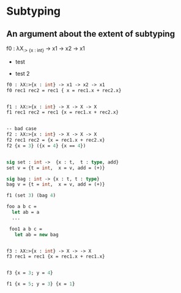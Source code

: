 * Subtyping
** An argument about the extent of subtyping

f0 : λX_{:> {x : int}} → x1 → x2 → x1

- test
#+begin_export latex
f0 : λX_{:> {x : int}} → x1 → x2 → x1
#+end_export

- test 2

#+begin_src ocaml
  f0 : λX:>{x : int} -> x1 -> x2 -> x1
  f0 rec1 rec2 = rec1 { x = rec1.x + rec2.x}


  f1 : λX:>{x : int} -> X -> X -> X
  f1 rec1 rec2 = rec1 {x = rec1.x + rec2.x}


  -- bad case
  f2 : λX:>{x : int} -> X -> X -> X
  f2 rec1 rec2 = {x = rec1.x + rec2.x}
  f2 {x = 3} ({x = 4} {x == 4})


  sig set : int ->  {x : t,  t : type, add}
  set v = {t = int,  x = v, add = (+)}

  sig bag : int -> {x : t, t : type}
  bag v = {t = int,  x = v, add = (+)}

  f1 (set 3) (bag 4)

  foo a b c =
    let ab = a
    ...

   foo1 a b c =
     let ab = new bag


  f3 : λX:>{x : int} -> X -> -> X
  f3 rec1 = rec1 {x = rec1.x + rec1.x}


  f3 {x = 3; y = 4}

  f1 {x = 5; y = 3} {x = 1}
#+end_src

